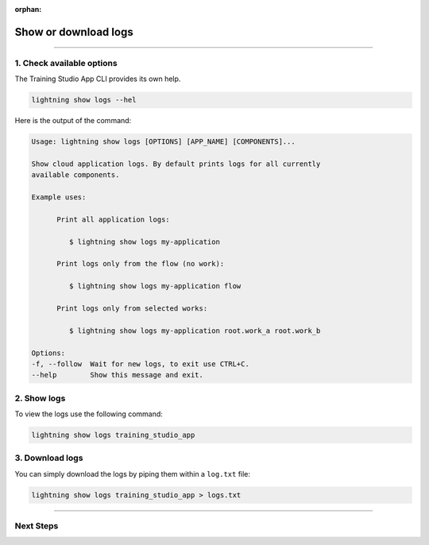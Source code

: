 :orphan:

#####################
Show or download logs
#####################

.. _run_sweep:

.. join_slack::
   :align: left

----

**************************
1. Check available options
**************************

The Training Studio App CLI provides its own help.

.. code-block::

   lightning show logs --hel

Here is the output of the command:

.. code-block::

   Usage: lightning show logs [OPTIONS] [APP_NAME] [COMPONENTS]...

   Show cloud application logs. By default prints logs for all currently
   available components.

   Example uses:

         Print all application logs:

            $ lightning show logs my-application

         Print logs only from the flow (no work):

            $ lightning show logs my-application flow

         Print logs only from selected works:

            $ lightning show logs my-application root.work_a root.work_b

   Options:
   -f, --follow  Wait for new logs, to exit use CTRL+C.
   --help        Show this message and exit.


************
2. Show logs
************

To view the logs use the following command:

.. code-block::

   lightning show logs training_studio_app

****************
3. Download logs
****************

You can simply download the logs by piping them within a ``log.txt`` file:

.. code-block::

   lightning show logs training_studio_app > logs.txt

----

**********
Next Steps
**********

.. raw:: html

   <br />
   <div class="display-card-container">
      <div class="row">

.. displayitem::
   :header: Show or Download Artifacts
   :description: Learn how to interact with your Training Studio App artifacts
   :col_css: col-md-4
   :button_link: show_or_download_artifacts.html
   :height: 180


.. displayitem::
   :header: Run a Sweep
   :description: Learn how to run a Sweep with your own python script
   :col_css: col-md-4
   :button_link: run_sweep.html
   :height: 180

.. displayitem::
   :header: Run a Notebook
   :description: Learn how to run a notebook locally or in the cloud
   :col_css: col-md-4
   :button_link: run_notebook.html
   :height: 180

.. raw:: html

      </div>
   </div>
